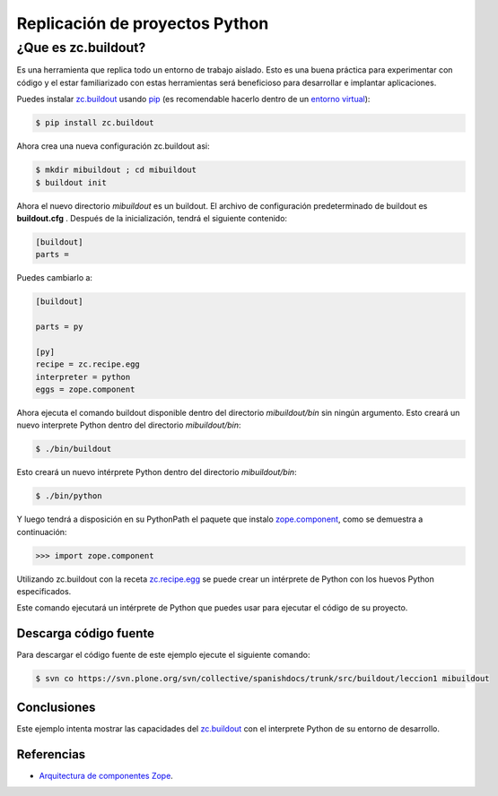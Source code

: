 .. -*- coding: utf-8 -*-

===============================
Replicación de proyectos Python
===============================

¿Que es zc.buildout?
--------------------

Es una herramienta que replica todo un entorno de trabajo aislado. Esto es
una buena práctica para experimentar con código y el estar familiarizado con
estas herramientas será beneficioso para desarrollar e implantar
aplicaciones.


Puedes instalar `zc.buildout`_ usando `pip`_ (es recomendable hacerlo dentro
de un `entorno virtual`_):

.. code-block:: sh

  $ pip install zc.buildout

Ahora crea una nueva configuración zc.buildout asi:

.. code-block:: sh

  $ mkdir mibuildout ; cd mibuildout
  $ buildout init

Ahora el nuevo directorio *mibuildout* es un buildout. El archivo de
configuración predeterminado de buildout es **buildout.cfg** . Después de la
inicialización, tendrá el siguiente contenido:

.. code-block:: cfg

  [buildout]
  parts =

Puedes cambiarlo a:

.. code-block:: cfg

  [buildout]

  parts = py

  [py]
  recipe = zc.recipe.egg
  interpreter = python
  eggs = zope.component

Ahora ejecuta el comando buildout disponible dentro del directorio
*mibuildout/bin* sin ningún argumento. Esto creará un nuevo interprete Python
dentro del directorio *mibuildout/bin*:

.. code-block:: sh

  $ ./bin/buildout

Esto creará un nuevo intérprete Python dentro del directorio
*mibuildout/bin*:

.. code-block:: sh

  $ ./bin/python

Y luego tendrá a disposición en su PythonPath el paquete que instalo
`zope.component`_, como se demuestra a continuación: 

.. code-block:: python

  >>> import zope.component

Utilizando zc.buildout con la receta `zc.recipe.egg`_ se puede crear un
intérprete de Python con los huevos Python especificados.


Este comando ejecutará un intérprete de Python que puedes usar para ejecutar
el código de su proyecto.


Descarga código fuente
~~~~~~~~~~~~~~~~~~~~~~

Para descargar el código fuente de este ejemplo ejecute el siguiente comando:

.. code-block:: sh

  $ svn co https://svn.plone.org/svn/collective/spanishdocs/trunk/src/buildout/leccion1 mibuildout


Conclusiones
~~~~~~~~~~~~

Este ejemplo intenta mostrar las capacidades del `zc.buildout`_ con el
interprete Python de su entorno de desarrollo.


Referencias
~~~~~~~~~~~

-   `Arquitectura de componentes Zope`_.

.. _zc.buildout: http://pypi.python.org/pypi/zc.buildout/
.. _pip: http://coactivate.org/projects/ploneve/distribute-y-pip
.. _entorno virtual: http://coactivate.org/projects/ploneve/creacion-de-entornos-virtuales-python
.. _zope.component: http://pypi.python.org/pypi/zope.component
.. _zc.recipe.egg: http://pypi.python.org/pypi/zc.recipe.egg
.. _Arquitectura de componentes Zope: http://www.muthukadan.net/docs/zca-es.html
